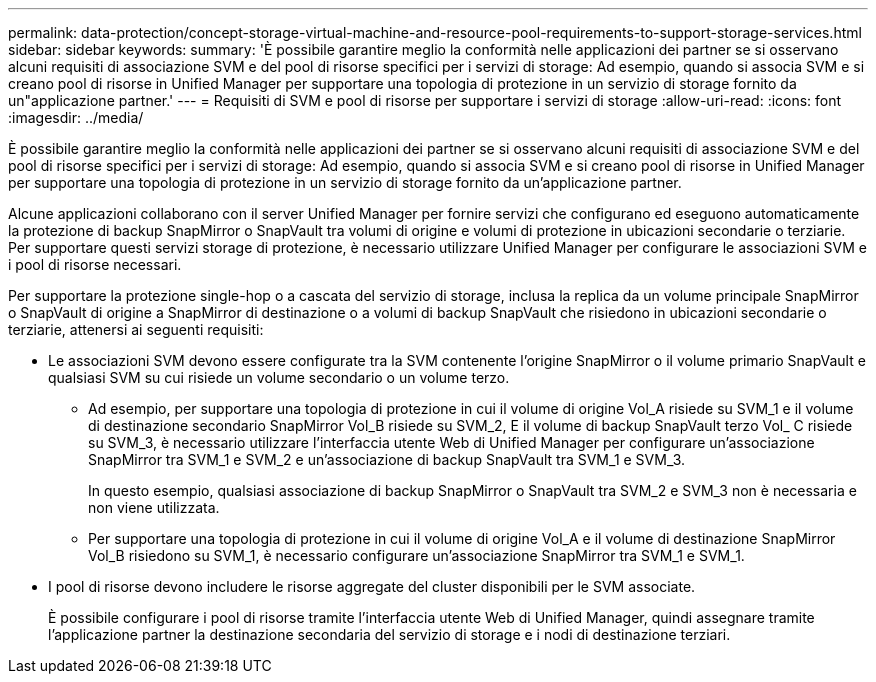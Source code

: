 ---
permalink: data-protection/concept-storage-virtual-machine-and-resource-pool-requirements-to-support-storage-services.html 
sidebar: sidebar 
keywords:  
summary: 'È possibile garantire meglio la conformità nelle applicazioni dei partner se si osservano alcuni requisiti di associazione SVM e del pool di risorse specifici per i servizi di storage: Ad esempio, quando si associa SVM e si creano pool di risorse in Unified Manager per supportare una topologia di protezione in un servizio di storage fornito da un"applicazione partner.' 
---
= Requisiti di SVM e pool di risorse per supportare i servizi di storage
:allow-uri-read: 
:icons: font
:imagesdir: ../media/


[role="lead"]
È possibile garantire meglio la conformità nelle applicazioni dei partner se si osservano alcuni requisiti di associazione SVM e del pool di risorse specifici per i servizi di storage: Ad esempio, quando si associa SVM e si creano pool di risorse in Unified Manager per supportare una topologia di protezione in un servizio di storage fornito da un'applicazione partner.

Alcune applicazioni collaborano con il server Unified Manager per fornire servizi che configurano ed eseguono automaticamente la protezione di backup SnapMirror o SnapVault tra volumi di origine e volumi di protezione in ubicazioni secondarie o terziarie. Per supportare questi servizi storage di protezione, è necessario utilizzare Unified Manager per configurare le associazioni SVM e i pool di risorse necessari.

Per supportare la protezione single-hop o a cascata del servizio di storage, inclusa la replica da un volume principale SnapMirror o SnapVault di origine a SnapMirror di destinazione o a volumi di backup SnapVault che risiedono in ubicazioni secondarie o terziarie, attenersi ai seguenti requisiti:

* Le associazioni SVM devono essere configurate tra la SVM contenente l'origine SnapMirror o il volume primario SnapVault e qualsiasi SVM su cui risiede un volume secondario o un volume terzo.
+
** Ad esempio, per supportare una topologia di protezione in cui il volume di origine Vol_A risiede su SVM_1 e il volume di destinazione secondario SnapMirror Vol_B risiede su SVM_2, E il volume di backup SnapVault terzo Vol_ C risiede su SVM_3, è necessario utilizzare l'interfaccia utente Web di Unified Manager per configurare un'associazione SnapMirror tra SVM_1 e SVM_2 e un'associazione di backup SnapVault tra SVM_1 e SVM_3.
+
In questo esempio, qualsiasi associazione di backup SnapMirror o SnapVault tra SVM_2 e SVM_3 non è necessaria e non viene utilizzata.

** Per supportare una topologia di protezione in cui il volume di origine Vol_A e il volume di destinazione SnapMirror Vol_B risiedono su SVM_1, è necessario configurare un'associazione SnapMirror tra SVM_1 e SVM_1.


* I pool di risorse devono includere le risorse aggregate del cluster disponibili per le SVM associate.
+
È possibile configurare i pool di risorse tramite l'interfaccia utente Web di Unified Manager, quindi assegnare tramite l'applicazione partner la destinazione secondaria del servizio di storage e i nodi di destinazione terziari.


